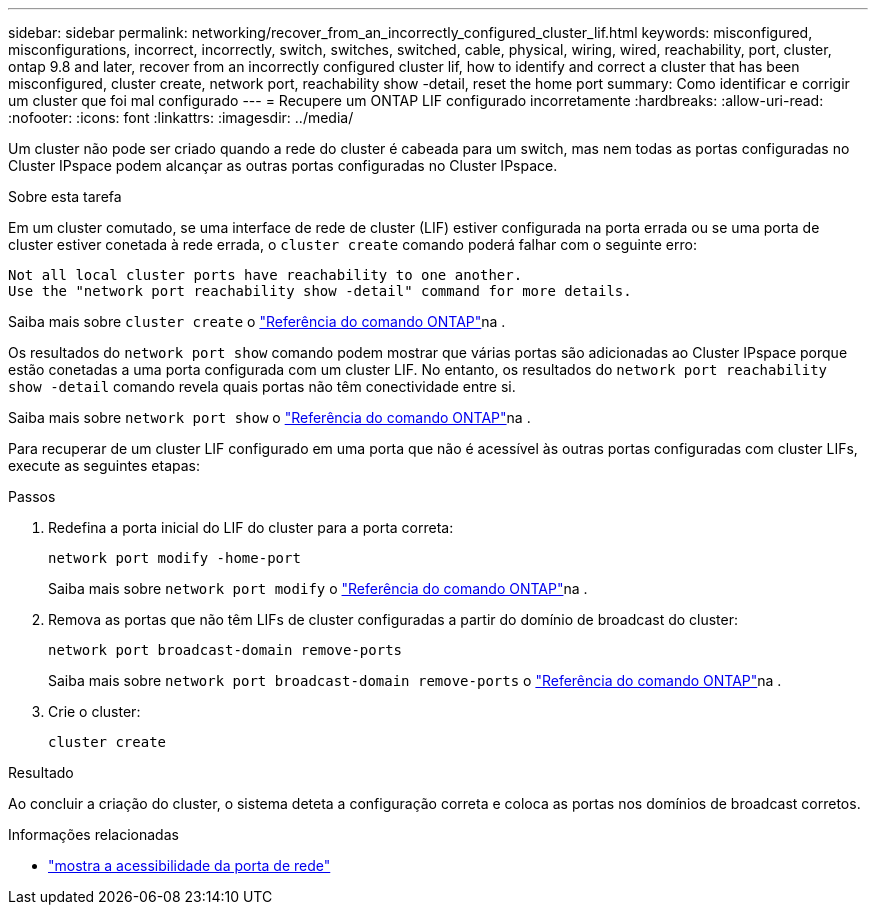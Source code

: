 ---
sidebar: sidebar 
permalink: networking/recover_from_an_incorrectly_configured_cluster_lif.html 
keywords: misconfigured, misconfigurations, incorrect, incorrectly, switch, switches, switched, cable, physical, wiring, wired, reachability, port, cluster, ontap 9.8 and later, recover from an incorrectly configured cluster lif, how to identify and correct a cluster that has been misconfigured, cluster create, network port, reachability show -detail, reset the home port 
summary: Como identificar e corrigir um cluster que foi mal configurado 
---
= Recupere um ONTAP LIF configurado incorretamente
:hardbreaks:
:allow-uri-read: 
:nofooter: 
:icons: font
:linkattrs: 
:imagesdir: ../media/


[role="lead"]
Um cluster não pode ser criado quando a rede do cluster é cabeada para um switch, mas nem todas as portas configuradas no Cluster IPspace podem alcançar as outras portas configuradas no Cluster IPspace.

.Sobre esta tarefa
Em um cluster comutado, se uma interface de rede de cluster (LIF) estiver configurada na porta errada ou se uma porta de cluster estiver conetada à rede errada, o `cluster create` comando poderá falhar com o seguinte erro:

....
Not all local cluster ports have reachability to one another.
Use the "network port reachability show -detail" command for more details.
....
Saiba mais sobre `cluster create` o link:https://docs.netapp.com/us-en/ontap-cli/cluster-create.html["Referência do comando ONTAP"^]na .

Os resultados do `network port show` comando podem mostrar que várias portas são adicionadas ao Cluster IPspace porque estão conetadas a uma porta configurada com um cluster LIF. No entanto, os resultados do  `network port reachability show -detail` comando revela quais portas não têm conectividade entre si.

Saiba mais sobre `network port show` o link:https://docs.netapp.com/us-en/ontap-cli/network-port-show.html["Referência do comando ONTAP"^]na .

Para recuperar de um cluster LIF configurado em uma porta que não é acessível às outras portas configuradas com cluster LIFs, execute as seguintes etapas:

.Passos
. Redefina a porta inicial do LIF do cluster para a porta correta:
+
....
network port modify -home-port
....
+
Saiba mais sobre `network port modify` o link:https://docs.netapp.com/us-en/ontap-cli/network-port-modify.html["Referência do comando ONTAP"^]na .

. Remova as portas que não têm LIFs de cluster configuradas a partir do domínio de broadcast do cluster:
+
....
network port broadcast-domain remove-ports
....
+
Saiba mais sobre `network port broadcast-domain remove-ports` o link:https://docs.netapp.com/us-en/ontap-cli/network-port-broadcast-domain-remove-ports.html["Referência do comando ONTAP"^]na .

. Crie o cluster:
+
....
cluster create
....


.Resultado
Ao concluir a criação do cluster, o sistema deteta a configuração correta e coloca as portas nos domínios de broadcast corretos.

.Informações relacionadas
* link:https://docs.netapp.com/us-en/ontap-cli/network-port-reachability-show.html["mostra a acessibilidade da porta de rede"^]

